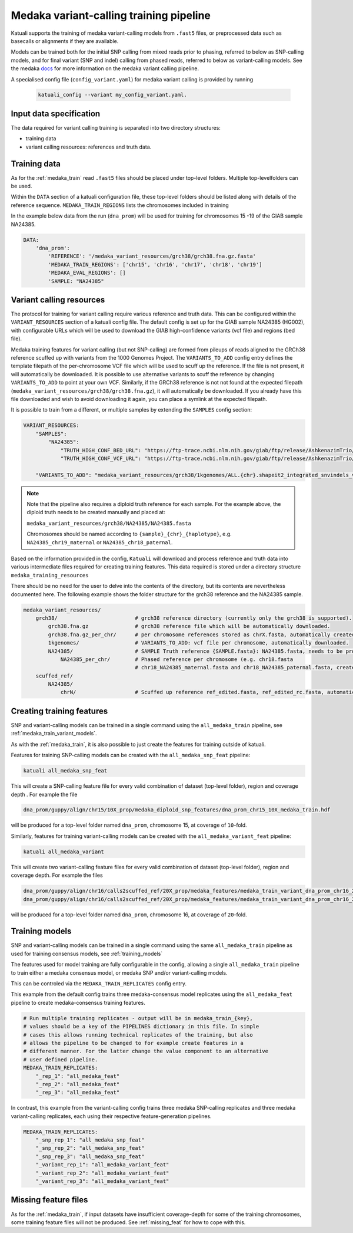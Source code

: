 
.. _medaka_train_variant:

Medaka variant-calling training pipeline
========================================

Katuali supports the training of medaka variant-calling models from ``.fast5``
files, or preprocessed data such as basecalls or alignments if they are
available.

Models can be trained both for the initial SNP calling from mixed reads prior
to phasing, referred to below as SNP-calling models, and for final variant
(SNP and indel) calling from phased reads, referred to below as variant-calling
models. See the medaka `docs
<https://nanoporetech.github.io/medaka/snp.html#>`_ for more information on the
medaka variant calling pipeline.

A specialised config file (``config_variant.yaml``) for medaka variant calling
is provided by running 
 
 .. code-block:: bash

    katuali_config --variant my_config_variant.yaml. 


Input data specification
------------------------

The data required for variant calling training is separated into two 
directory structures:

* training data 
* variant calling resources: references and truth data.


Training data
-----------------------------

As for the :ref:`medaka_train` read ``.fast5`` files should be placed 
under top-level folders. Multiple top-levelfolders can be used.

Within the ``DATA`` section of a katuali configuration file, these top-level
folders should be listed along with details of the reference sequence.
``MEDAKA_TRAIN_REGIONS``  lists the chromosomes included in training

In the example below data from the run  (``dna_prom``) will be used for training for 
chromosomes 15 -19 of the GIAB sample NA24385.


.. code-block:: yaml

    DATA:
        'dna_prom': 
            'REFERENCE': '/medaka_variant_resources/grch38/grch38.fna.gz.fasta'   
            'MEDAKA_TRAIN_REGIONS': ['chr15', 'chr16', 'chr17', 'chr18', 'chr19']
            'MEDAKA_EVAL_REGIONS': []
            'SAMPLE: "NA24385"


Variant calling resources
-----------------------------
            
The protocol for training for variant calling require various reference and
truth data. This can be configured within the ``VARIANT_RESOURCES`` section of
a katuali config file.  The default config is set up for the GIAB sample
NA24385 (HG002), with configurable URLs which will be used to download the GIAB
high-confidence variants (vcf file) and regions (bed file).

Medaka training features for variant calling (but not SNP-calling) are formed
from pileups of reads aligned to the GRCh38 reference scuffed up with variants
from the 1000 Genomes Project.  The ``VARIANTS_TO_ADD`` config entry defines
the template filepath of the per-chromosome VCF file which will be used to
scuff up the reference. If the file is not present, it will automatically be
downloaded. It is possible to use alternative variants to scuff the reference
by changing ``VARIANTS_TO_ADD`` to point at your own VCF. Similarly, if the
GRCh38 reference is not not found at the expected filepath
(``medaka_variant_resources/grch38/grch38.fna.gz``), it will automatically be
downloaded. If you already have this file downloaded and wish to avoid
downloading it again, you can place a symlink at the expected filepath. 

It is possible to train from a different, or multiple samples by extending the
``SAMPLES`` config section:


.. code-block:: yaml

    VARIANT_RESOURCES:
        "SAMPLES":
            "NA24385":
                "TRUTH_HIGH_CONF_BED_URL": "https://ftp-trace.ncbi.nlm.nih.gov/giab/ftp/release/AshkenazimTrio/HG002_NA24385_son/NISTv3.3.2/GRCh38/HG002_GRCh38_GIAB_highconf_CG-Illfb-IllsentieonHC-Ion-10XsentieonHC-SOLIDgatkHC_CHROM1-22_v.3.3.2_highconf_noinconsistent.bed" 
                "TRUTH_HIGH_CONF_VCF_URL": "https://ftp-trace.ncbi.nlm.nih.gov/giab/ftp/release/AshkenazimTrio/HG002_NA24385_son/NISTv3.3.2/GRCh38/HG002_GRCh38_GIAB_highconf_CG-Illfb-IllsentieonHC-Ion-10XsentieonHC-SOLIDgatkHC_CHROM1-22_v.3.3.2_highconf_triophased.vcf.gz" 

        "VARIANTS_TO_ADD": "medaka_variant_resources/grch38/1kgenomes/ALL.{chr}.shapeit2_integrated_snvindels_v2a_27022019.GRCh38.phased.vcf.gz"


.. note:: Note that the pipeline also requires a diploid truth reference for
    each sample. For the example above, the diploid truth needs to be created manually and placed at:

    ``medaka_variant_resources/grch38/NA24385/NA24385.fasta``

    Chromosomes should be named according to ``{sample}_{chr}_{haplotype}``, e.g.
    ``NA24385_chr19_maternal`` or ``NA24385_chr18_paternal``.


Based on the information provided in the config, ``Katuali`` will download and
process reference and truth data into various intermediate files required for
creating training features. This data required is stored under a directory
structure ``medaka_training_resources``

There should be no need for the user to delve into the contents of the
directory, but its contents are nevertheless documented here. The following
example shows the folder structure for the grch38 reference and the NA24385 sample.


.. code-block:: bash

    medaka_variant_resources/         
        grch38/                         # grch38 reference directory (currently only the grch38 is supported).
            grch38.fna.gz               # grch38 reference file which will be automatically downloaded. 
            grch38.fna.gz_per_chr/      # per chromosome references stored as chrX.fasta, automatically created. 
            1kgenomes/                  # VARIANTS_TO_ADD: vcf file per chromosome, automatically downloaded. 
            NA24385/                    # SAMPLE Truth reference {SAMPLE.fasta}: NA24385.fasta, needs to be provided by the user. 
                NA24385_per_chr/        # Phased reference per chromosome (e.g. chr18.fasta
                                        # chr18_NA24385_maternal.fasta and chr18_NA24385_paternal.fasta, created automatically).
        scuffed_ref/
            NA24385/ 
                chrN/                   # Scuffed up reference ref_edited.fasta, ref_edited_rc.fasta, automatically created. 
                                                

Creating training features
--------------------------

SNP and variant-calling models can be trained in a single command using the
``all_medaka_train`` pipeline, see :ref:`medaka_train_variant_models`.

As with the :ref:`medaka_train`, it is also possible to just create the
features for training outside of katuali. 

Features for training SNP-calling models can be created with the
``all_medaka_snp_feat`` pipeline: 

.. code-block:: bash

    katuali all_medaka_snp_feat 


This will create a SNP-calling feature file for every valid combination of
dataset (top-level folder), region and coverage depth . For example the file

.. code-block:: bash

    dna_prom/guppy/align/chr15/10X_prop/medaka_diploid_snp_features/dna_prom_chr15_10X_medaka_train.hdf

will be produced for a top-level folder named ``dna_prom``, chromosome 15, at
coverage of ``10``-fold.


Similarly, features for training variant-calling models can be created with the
``all_medaka_variant_feat`` pipeline:

.. code-block:: bash

    katuali all_medaka_variant 

This will create two variant-calling feature files for every valid combination
of dataset (top-level folder), region and coverage depth. For example the files

.. code-block:: bash

    dna_prom/guppy/align/chr16/calls2scuffed_ref/20X_prop/medaka_features/medaka_train_variant_dna_prom_chr16_20X.hdf
    dna_prom/guppy/align/chr16/calls2scuffed_ref/20X_prop/medaka_features/medaka_train_variant_dna_prom_chr16_20X_rc.hdf


will be produced for a top-level folder named ``dna_prom``, chromosome 16, at
coverage of ``20``-fold.


.. _medaka_train_variant_models:

Training models
---------------

SNP and variant-calling models can be trained in a single command using the
same ``all_medaka_train`` pipeline as used for training consensus models, see :ref:`training_models` 

The features used for model training are fully configurable in the config,
allowing a single ``all_medaka_train`` pipeline to train either a medaka
consensus model, or medaka SNP and/or variant-calling models. 

This can be controled via the ``MEDAKA_TRAIN_REPLICATES`` config entry.

This example from the default config trains three medaka-consensus model replicates using the
``all_medaka_feat`` pipeline to create medaka-consensus training features.  

.. code-block:: yaml

    # Run multiple training replicates - output will be in medaka_train_{key},
    # values should be a key of the PIPELINES dictionary in this file. In simple
    # cases this allows running technical replicates of the training, but also
    # allows the pipeline to be changed to for example create features in a
    # different manner. For the latter change the value component to an alternative
    # user defined pipeline.
    MEDAKA_TRAIN_REPLICATES:
        "_rep_1": "all_medaka_feat" 
        "_rep_2": "all_medaka_feat"
        "_rep_3": "all_medaka_feat"


In contrast, this example from the variant-calling config trains three medaka
SNP-calling replicates and three medaka variant-calling replicates, each using their
respective feature-generation pipelines. 

.. code-block:: yaml

    MEDAKA_TRAIN_REPLICATES:
        "_snp_rep_1": "all_medaka_snp_feat" 
        "_snp_rep_2": "all_medaka_snp_feat"
        "_snp_rep_3": "all_medaka_snp_feat"
        "_variant_rep_1": "all_medaka_variant_feat" 
        "_variant_rep_2": "all_medaka_variant_feat"
        "_variant_rep_3": "all_medaka_variant_feat"


Missing feature files
---------------------------------

As for the :ref:`medaka_train`, if input datasets have
insufficient coverage-depth for some of the training chromosomes, some training
feature files will not be produced. See :ref:`missing_feat` for how to cope
with this. 
